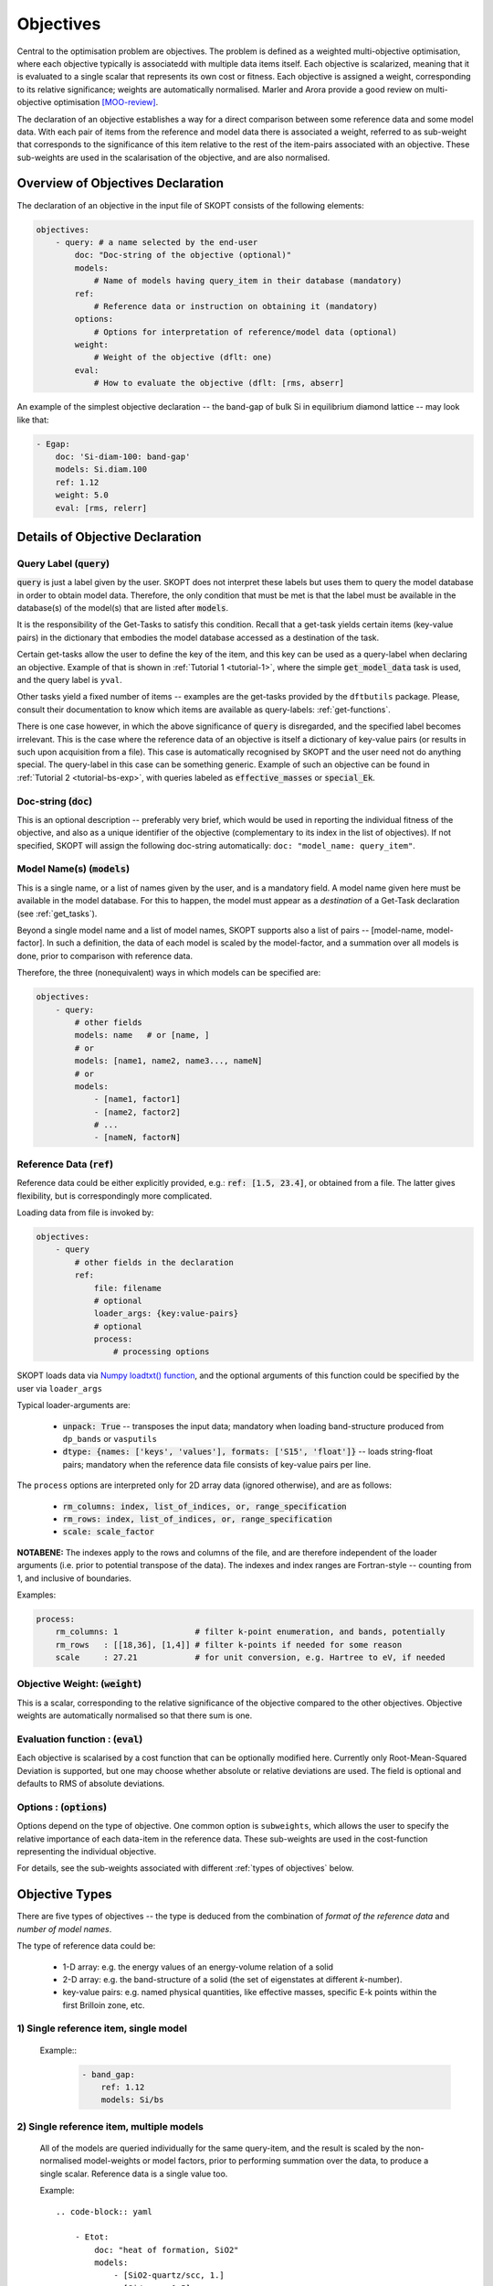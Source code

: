 .. index:: objectives

.. _reference.objectives:

======================================================================
Objectives
======================================================================
Central to the optimisation problem are objectives. The problem is
defined as a weighted multi-objective optimisation, where each 
objective typically is associatedd with multiple data items itself. 
Each objective is scalarized, meaning that it is evaluated to a 
single scalar that represents its own cost or fitness. 
Each objective is assigned a weight, corresponding to its relative 
significance; weights are automatically normalised. 
Marler and Arora provide a good review on multi-objective
optimisation [MOO-review]_.

The declaration of an objective establishes a way for a direct 
comparison between some reference data and some model data.
With each pair of items from the reference and model data
there is associated a weight, referred to as sub-weight
that corresponds to the significance of this item relative to the 
rest of the item-pairs associated with an objective.
These sub-weights are used in the scalarisation of the objective,
and are also normalised.

Overview of Objectives Declaration
======================================================================

The declaration of an objective in the input file of SKOPT consists of
the following elements:

.. code-block:: yaml

    objectives:
        - query: # a name selected by the end-user
            doc: "Doc-string of the objective (optional)"
            models: 
                # Name of models having query_item in their database (mandatory)
            ref: 
                # Reference data or instruction on obtaining it (mandatory)
            options:
                # Options for interpretation of reference/model data (optional)
            weight: 
                # Weight of the objective (dflt: one)
            eval: 
                # How to evaluate the objective (dflt: [rms, abserr]

An example of the simplest objective declaration -- the band-gap
of bulk Si in equilibrium diamond lattice -- may look like that:

.. code-block:: yaml

    - Egap:
        doc: 'Si-diam-100: band-gap'
        models: Si.diam.100
        ref: 1.12
        weight: 5.0
        eval: [rms, relerr]

.. seealso::

   * :ref:`tutorials`

Details of Objective Declaration
======================================================================

Query Label (:code:`query`)
----------------------------------------------------------------------
:code:`query` is just a label given by the user. SKOPT does not interpret
these labels but uses them to query the model database in order to
obtain model data. Therefore, the only condition that must be met
is that the label must be available in the database(s) of the 
model(s) that are listed after :code:`models`.

It is the responsibility of the Get-Tasks to satisfy this condition.
Recall that a get-task yields certain items (key-value pairs) in the
dictionary that embodies the model database accessed as a destination 
of the task.

Certain get-tasks allow the user to define the key of the item, and
this key can be used as a query-label when declaring an objective.
Example of that is shown in :ref:`Tutorial 1 <tutorial-1>`, where
the simple :code:`get_model_data` task is used, and the query label 
is ``yval``.

Other tasks yield a fixed number of items -- examples are the 
get-tasks provided by the ``dftbutils`` package.
Please, consult their documentation to know which items are 
available as query-labels: :ref:`get-functions`.

There is one case however, in which the above significance of 
:code:`query` is disregarded, and the specified label becomes irrelevant. 
This is the case where the reference data of an objective is itself a
dictionary of key-value pairs (or results in such upon acquisition 
from a file). This case is automatically recognised by SKOPT and the 
user need not do anything special. 
The query-label in this case can be something generic.
Example of such an objective can be found in 
:ref:`Tutorial 2 <tutorial-bs-exp>`, with queries labeled as
:code:`effective_masses` or :code:`special_Ek`.


Doc-string (:code:`doc`)
----------------------------------------------------------------------
This is an optional description -- preferably very brief, which would
be used in reporting the individual fitness of the objective, and
also as a unique identifier of the objective (complementary to its
index in the list of objectives).
If not specified, SKOPT will assign the following doc-string automatically:
``doc: "model_name: query_item"``.


Model Name(s) (:code:`models`)
----------------------------------------------------------------------
This is a single name, or a list of names given by the user, and is
a mandatory field. A model name given here must be available in the
model database. For this to happen, the model must appear as a 
*destination* of a Get-Task declaration (see :ref:`get_tasks`).

Beyond a single model name and a list of model names, SKOPT supports
also a list of pairs -- [model-name, model-factor].
In such a definition, the data of each model is scaled by the 
model-factor, and a summation over all models is done, prior to 
comparison with reference data.

Therefore, the three (nonequivalent) ways in which models can be specified are:

.. code-block:: yaml

    objectives:
        - query:
            # other fields
            models: name   # or [name, ]
            # or
            models: [name1, name2, name3..., nameN]
            # or
            models:
                - [name1, factor1]
                - [name2, factor2]
                # ...
                - [nameN, factorN]


Reference Data (:code:`ref`)
----------------------------------------------------------------------
Reference data could be either explicitly provided, e.g.:
:code:`ref: [1.5, 23.4]`, or obtained from a file.
The latter gives flexibility, but is correspondingly more complicated.

Loading data from file is invoked by:

.. code-block:: yaml

    objectives:
        - query
            # other fields in the declaration
            ref:
                file: filename
                # optional
                loader_args: {key:value-pairs}
                # optional
                process:
                    # processing options

SKOPT loads data via `Numpy loadtxt() function`_, and the optional
arguments of this function could be specified by the user via
``loader_args``

.. _`Numpy loadtxt() function`: https://docs.scipy.org/doc/numpy-1.12.0/reference/generated/numpy.loadtxt.html

Typical loader-arguments are:

    * :code:`unpack: True` -- transposes the input data; 
      mandatory when loading band-structure produced from 
      ``dp_bands`` or ``vasputils``

    * :code:`dtype: {names: ['keys', 'values'], formats: ['S15', 'float']}` -- loads string-float pairs; 
      mandatory when the reference data file consists of key-value pairs per line.

The ``process`` options are interpreted only for 2D array data (ignored
otherwise), and are as follows:
    
    * :code:`rm_columns: index, list_of_indices, or, range_specification`
    * :code:`rm_rows:    index, list_of_indices, or, range_specification`
    * :code:`scale:      scale_factor`

**NOTABENE:** The indexes apply to the rows and columns of the file, and are therefore 
independent of the loader arguments (i.e. prior to potential transpose 
of the data). The indexes and index ranges are Fortran-style -- counting 
from 1, and inclusive of boundaries.

Examples:

.. code-block:: yaml

    process:
        rm_columns: 1                # filter k-point enumeration, and bands, potentially
        rm_rows   : [[18,36], [1,4]] # filter k-points if needed for some reason
        scale     : 27.21            # for unit conversion, e.g. Hartree to eV, if needed


Objective Weight: (:code:`weight`)
----------------------------------------------------------------------
This is a scalar, corresponding to the relative significance of the 
objective compared to the other objectives. Objective weights are
automatically normalised so that there sum is one.

Evaluation function : (:code:`eval`)
----------------------------------------------------------------------
Each objective is scalarised by a cost function that can be optionally
modified here. Currently only Root-Mean-Squared Deviation is supported,
but one may choose whether absolute or relative deviations are used.
The field is optional and defaults to RMS of absolute deviations.

Options : (:code:`options`)
----------------------------------------------------------------------
Options depend on the type of objective.
One common option is ``subweights``, which allows the user to specify
the relative importance of each data-item in the reference data.
These sub-weights are used in the cost-function representing the
individual objective. 

For details, see the sub-weights associated with different 
:ref:`types of objectives` below.

.. _`types of objectives`:


Objective Types
======================================================================

There are five types of objectives -- the type is deduced from the
combination of *format of the reference data* and *number of model names*.

The type of reference data could be:

    * 1-D array: e.g. the energy values of an energy-volume relation 
      of a solid

    * 2-D array: e.g. the band-structure of a solid (the set of 
      eigenstates at different *k*-number).

    * key-value pairs: e.g. named physical quantities, like effective
      masses, specific E-k points within the first Brilloin zone, etc.


1) Single reference item, single model
-----------------------------------------------------------------------------------------

    Example::
        .. code-block:: yaml

            - band_gap:
                ref: 1.12
                models: Si/bs

2) Single reference item, multiple models
-----------------------------------------------------------------------------------------

    All of the models are queried individually for the same query-item, and the result
    is scaled by the non-normalised model-weights or model factors, prior to performing
    summation over the data, to produce a single scalar.
    Reference data is a single value too.

    Example::

        .. code-block:: yaml

            - Etot:
                doc: "heat of formation, SiO2"
                models: 
                    - [SiO2-quartz/scc, 1.]
                    - [Si/scc, -0.5] 
                    - [O2/scc, -1]
                ref: 1.8 

3) Multiple reference items, multiple models
-----------------------------------------------------------------------------------------

    A single query per model is performed, over several models.

    The admitted option is ``subweights`` -- a list of floats, being normalised 
    weighting coefficients in the cost function of the objective.

    Example::
        .. code-block:: yaml

            - Etot:
                models: [Si/scc-1, Si/scc, Si/scc+1,]
                ref: [23., 10, 15.]
                options:
                    subweights: [1., 3., 1.,]

4) Key-value reference pair items, single model
-----------------------------------------------------------------------------------------

    A number of queries are made over a single model. 
    The reference is a dictionary of key-value pairs.
    The name of the objective (*meff* below) has a generic meaning, and is *not* defining 
    the query items.
    The queries are based on the keys from the reference data.
    

    The admitted option is ``subweights``, and its value must be a dictionary associating
    a weighting coefficient with a key.
    One of the subweight-keys is 'dflt', allowing to specify a weight over all keys.
    Eventually, the subweights are normalised.
    Note however, that a key is excluded from query if its sub-weight is 0.
    
    Example::
        .. code-block:: yaml

            - meff: 
                doc: Effective masses, Si
                models: Si/bs
                ref: 
                    file: ./reference_data/meff-Si.dat
                    loader_args: 
                        dtype:
                        # NOTABENE: yaml cannot read in tuples, so we must
                        #           use the dictionary formulation of dtype
                            names: ['keys', 'values']
                            formats: ['S15', 'float']
                options:
                    subweights: 
                        # consider only a couple of entries from available data
                        dflt: 0.
                        me_GX_0: 2.
                        mh_GX_0: 1.
                weight: 1.5

5) Reference Bands, single model
----------------------------------------------------------------------

**Correspondence between model data and reference data** may be non 
   trivial when the data has the character of a band-structure, i.e. 
   is 2D array. In this case correspondence can be established via 
   *use*, and *align* clauses, as in the example YAML code below.
   These clauses should be in the 'options' block of the declaration of
   an objective, as indicated.

    * `use_ref` or `use_model` (retain only enumerated bands)

      Example::
          .. code:: yaml

            options:
                use_ref: [[1, 4]]         # fortran-style index-bounds of bands to use
                use_model: [[1, 4]]
                align_ref: [4, 105]       # fortran-style index of band and k-point,
                align_model: [4, max]     # or a function (e.g. min, max) instead of k-point

    In any case, the final comparison (model vs objective) is over
    arrays of identical shape.
    Naturally, sub-weight array is of the same shape.

6. **Correspondence between sub-weights and data**, per data item, is
   established **after** the application of ``use`` and ``align`` 
   clauses from the declaration of the objective.
   When selection for applying sub-weights is based on data values,
   the values considered are with respect to the new alignment, i.e.
   after the application of the ``align`` clause.

    Bands are sets of sequences of indexed values, typically 
    representing a family of functions evaluated at a single 
    sequence of values of the argument. 
    Band-structure of solids is a typical example, hence the name.
    The representation of bands is 2D array.

    Example::
        .. code:: yaml

            - bands: 
                doc: Valence Band, Si
                models: Si/bs
                ref: 
                    file: ./reference_data/fakebands.dat # 
                    process:       # eliminate unused columns, like k-pt enumeration
                        # indexes and ranges below refer to file, not array, 
                        # i.e. independent of 'unpack' loader argument
                        rm_columns: 1                # filter k-point enumeration, and bands, potentially
                        # rm_rows   : [[18,36], [1,4]] # filter k-points if needed for some reason
                        # scale     : 1                # for unit conversion, e.g. Hartree to eV, if needed
                options:
                    use_ref: [[1, 4]]                # fortran-style index-bounds of bands to use
                    use_model: [[1, 4]]
                    align_ref: [4, max]              # fortran-style index of band and k-point,
                    align_model: [4, max]            # or a function (e.g. min, max) instead of k-point
                    subweights: 
                        # NOTABENE:
                        # --------------------------------------------------
                        # Energy values are with respect to the ALIGNEMENT.
                        # If we want to have the reference  band index as zero,
                        # we would have to do tricks with the range specification 
                        # behind the curtain, to allow both positive and negative 
                        # band indexes, e.g. [-3, 0], INCLUSIVE of either boundary.
                        # Currently this is not done, so only standard Fortran
                        # range spec is supported. Therefore, band 1 is always
                        # the lowest lying, and e.g. band 4 is the third above it.
                        # --------------------------------------------------
                        dflt: 1
                        values: # [[range], subweight] for E-k points in the given range of energy
                        # notabene: the range below is with respect to the alignment value
                            - [[-0.3, 0.], 3.0]
                        bands: # [[range], subweight] of bands indexes; fortran-style
                            - [[2, 3], 1.5]   # two valence bands below the top VB
                            - [4 , 3.5]       # emphasize the reference band
                        # not supported yet     ipoint:
                weight: 3.0


**REFERENCES**

.. [MOO-review] R.T. Marler and J.S. Arora, Struct Multidisc Optim 26, 369-395 (2004),
                "Survey of multi-objective optimization methods for engineering"


Types of objectives
======================================================================

Types of reference data
======================================================================

Queries
======================================================================

Weights and sub-weights
======================================================================



